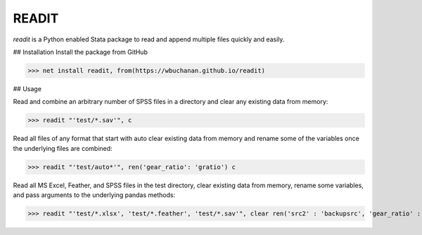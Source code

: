 READIT
--------

`readit` is a Python enabled Stata package to read and append multiple files quickly and easily.  

## Installation
Install the package from GitHub

>>> net install readit, from(https://wbuchanan.github.io/readit)


## Usage

Read and combine an arbitrary number of SPSS files in a directory and clear any existing data from memory:

>>> readit "'test/*.sav'", c

Read all files of any format that start with auto clear existing data from memory and rename some of the variables once the underlying files are combined:

>>> readit "'test/auto*'", ren('gear_ratio': 'gratio') c

Read all MS Excel, Feather, and SPSS files in the test directory, clear existing data from memory, rename some variables, and pass arguments to the underlying pandas methods:

>>> readit "'test/*.xlsx', 'test/*.feather', 'test/*.sav'", clear ren('src2' : 'backupsrc', 'gear_ratio' : 'gearRatio', 'datatype': 'filetype') "sep = ',', na_values = '', convert_categoricals = False"



